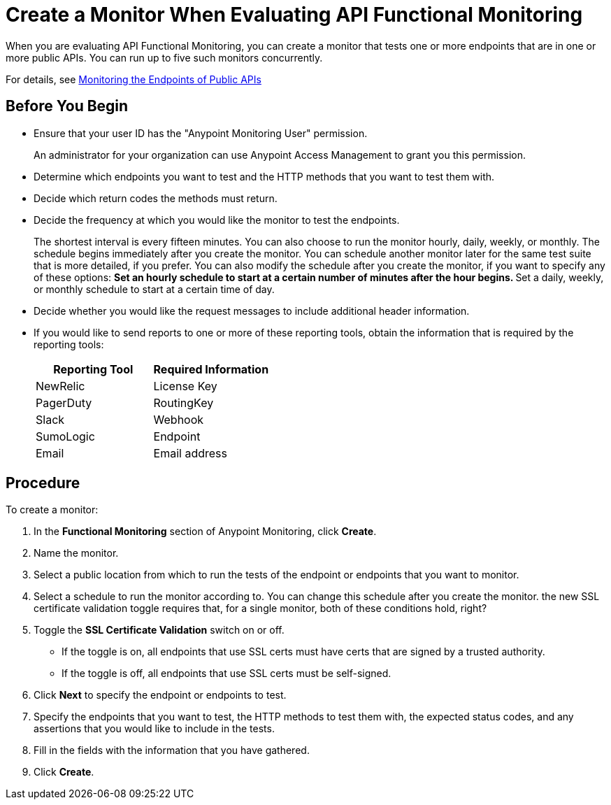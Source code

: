 = Create a Monitor When Evaluating API Functional Monitoring

When you are evaluating API Functional Monitoring, you can create a monitor that tests one or more endpoints that are in one or more public APIs. You can run up to five such monitors concurrently.

For details, see xref:afm-monitoring-public-apis.adoc[Monitoring the Endpoints of Public APIs]

== Before You Begin

* Ensure that your user ID has the "Anypoint Monitoring User" permission.
+
An administrator for your organization can use Anypoint Access Management to grant you this permission.
* Determine which endpoints you want to test and the HTTP methods that you want to test them with.
* Decide which return codes the methods must return.
* Decide the frequency at which you would like the monitor to test the endpoints.
+
The shortest interval is every fifteen minutes. You can also choose to run the monitor hourly, daily, weekly, or monthly. The schedule begins immediately after you create the monitor. You can schedule another monitor later for the same test suite that is more detailed, if you prefer. You can also modify the schedule after you create the monitor, if you want to specify any of these options:
** Set an hourly schedule to start at a certain number of minutes after the hour begins.
** Set a daily, weekly, or monthly schedule to start at a certain time of day.
* Decide whether you would like the request messages to include additional header information.
* If you would like to send reports to one or more of these reporting tools, obtain the information that is required by the reporting tools:
+
|===
|Reporting Tool |Required Information

|NewRelic
|License Key

|PagerDuty
|RoutingKey

|Slack
|Webhook

|SumoLogic
|Endpoint

|Email
|Email address
|===

== Procedure
To create a monitor:

. In the *Functional Monitoring* section of Anypoint Monitoring, click *Create*.
. Name the monitor.
. Select a public location from which to run the tests of the endpoint or endpoints that you want to monitor.
. Select a schedule to run the monitor according to. You can change this schedule after you create the monitor.
the new SSL certificate validation toggle requires that, for a single monitor, both of these conditions hold, right?
. Toggle the *SSL Certificate Validation* switch on or off.
+
* If the toggle is on, all endpoints that use SSL certs must have certs that are signed by a trusted authority.
* If the toggle is off, all endpoints that use SSL certs must be self-signed.
. Click *Next* to specify the endpoint or endpoints to test.
. Specify the endpoints that you want to test, the HTTP methods to test them with, the expected status codes, and any assertions that you would like to include in the tests.
. Fill in the fields with the information that you have gathered.
. Click *Create*.
